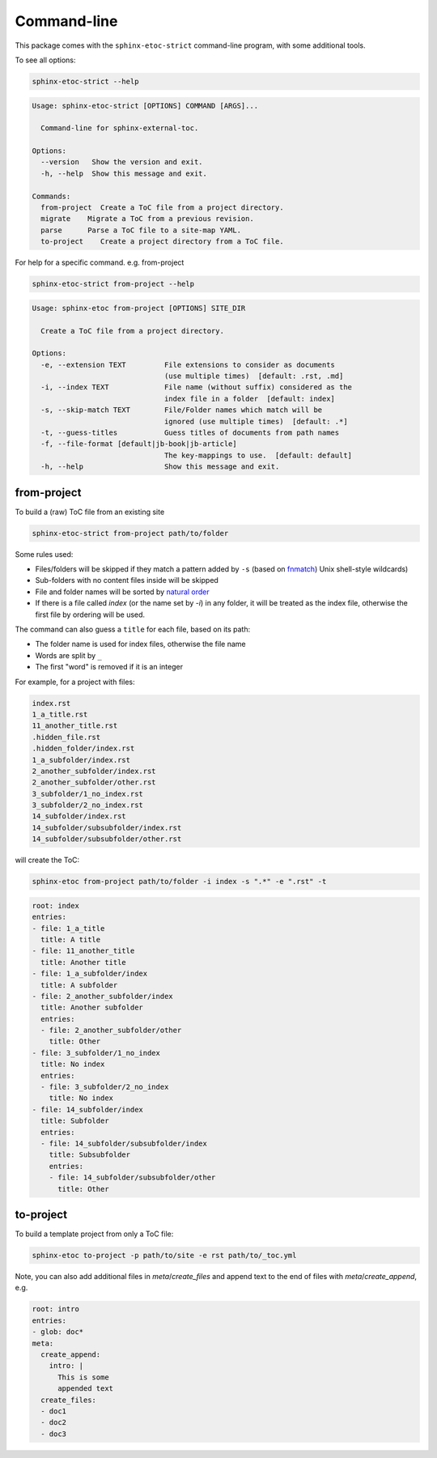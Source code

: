 Command-line
===============

This package comes with the ``sphinx-etoc-strict`` command-line program,
with some additional tools.

To see all options:

.. code-block:: shell

   sphinx-etoc-strict --help

.. code-block:: text

   Usage: sphinx-etoc-strict [OPTIONS] COMMAND [ARGS]...

     Command-line for sphinx-external-toc.

   Options:
     --version   Show the version and exit.
     -h, --help  Show this message and exit.

   Commands:
     from-project  Create a ToC file from a project directory.
     migrate    Migrate a ToC from a previous revision.
     parse      Parse a ToC file to a site-map YAML.
     to-project    Create a project directory from a ToC file.

For help for a specific command. e.g. from-project

.. code-block:: shell

   sphinx-etoc-strict from-project --help

.. code-block:: text

   Usage: sphinx-etoc from-project [OPTIONS] SITE_DIR

     Create a ToC file from a project directory.

   Options:
     -e, --extension TEXT         File extensions to consider as documents
                                  (use multiple times)  [default: .rst, .md]
     -i, --index TEXT             File name (without suffix) considered as the
                                  index file in a folder  [default: index]
     -s, --skip-match TEXT        File/Folder names which match will be
                                  ignored (use multiple times)  [default: .*]
     -t, --guess-titles           Guess titles of documents from path names
     -f, --file-format [default|jb-book|jb-article]
                                  The key-mappings to use.  [default: default]
     -h, --help                   Show this message and exit.

from-project
-------------

To build a (raw) ToC file from an existing site

.. code-block:: shell

   sphinx-etoc-strict from-project path/to/folder

Some rules used:

- Files/folders will be skipped if they match a pattern added by ``-s``
  (based on `fnmatch <https://docs.python.org/3/library/fnmatch.html>`_)
  Unix shell-style wildcards)

- Sub-folders with no content files inside will be skipped

- File and folder names will be sorted by
  `natural order <https://en.wikipedia.org/wiki/Natural_sort_order>`_

- If there is a file called `index` (or the name set by `-i`) in any
  folder, it will be treated as the index file, otherwise the first
  file by ordering will be used.

The command can also guess a ``title`` for each file, based on its path:

- The folder name is used for index files, otherwise the file name

- Words are split by ``_``

- The first "word" is removed if it is an integer

For example, for a project with files:

.. code-block:: text

   index.rst
   1_a_title.rst
   11_another_title.rst
   .hidden_file.rst
   .hidden_folder/index.rst
   1_a_subfolder/index.rst
   2_another_subfolder/index.rst
   2_another_subfolder/other.rst
   3_subfolder/1_no_index.rst
   3_subfolder/2_no_index.rst
   14_subfolder/index.rst
   14_subfolder/subsubfolder/index.rst
   14_subfolder/subsubfolder/other.rst

will create the ToC:

.. code-block:: shell

   sphinx-etoc from-project path/to/folder -i index -s ".*" -e ".rst" -t

.. code-block:: yaml

   root: index
   entries:
   - file: 1_a_title
     title: A title
   - file: 11_another_title
     title: Another title
   - file: 1_a_subfolder/index
     title: A subfolder
   - file: 2_another_subfolder/index
     title: Another subfolder
     entries:
     - file: 2_another_subfolder/other
       title: Other
   - file: 3_subfolder/1_no_index
     title: No index
     entries:
     - file: 3_subfolder/2_no_index
       title: No index
   - file: 14_subfolder/index
     title: Subfolder
     entries:
     - file: 14_subfolder/subsubfolder/index
       title: Subsubfolder
       entries:
       - file: 14_subfolder/subsubfolder/other
         title: Other

to-project
-----------

To build a template project from only a ToC file:

.. code-block:: shell

   sphinx-etoc to-project -p path/to/site -e rst path/to/_toc.yml

Note, you can also add additional files in `meta`/`create_files` and
append text to the end of files with `meta`/`create_append`, e.g.

.. code-block:: shell

   root: intro
   entries:
   - glob: doc*
   meta:
     create_append:
       intro: |
         This is some
         appended text
     create_files:
     - doc1
     - doc2
     - doc3

